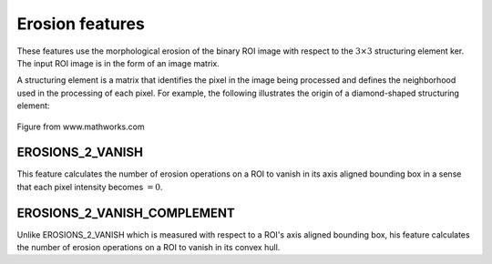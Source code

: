 
Erosion features
================

These features use the morphological erosion of the binary ROI image with respect to the :math:`3 \times 3` structuring element ker. The input ROI image is in the form of an image matrix.

A structuring element is a matrix that identifies the pixel in the image being processed and defines the neighborhood used in the processing of each pixel. For example, the following illustrates the origin of a diamond-shaped structuring element: 

.. figure:: structuring_element.jpg
    :width: 400
    :align: center
    :alt: Example structuring element

    Figure from www.mathworks.com

EROSIONS_2_VANISH
-----------------

This feature calculates the number of erosion operations on a ROI to vanish in its axis aligned bounding box in a sense that each pixel intensity becomes :math:`=0`.

EROSIONS_2_VANISH_COMPLEMENT
----------------------------

Unlike EROSIONS_2_VANISH which is measured with respect to a ROI's axis aligned bounding box, his feature calculates the number of erosion operations on a ROI to vanish in its convex hull.

